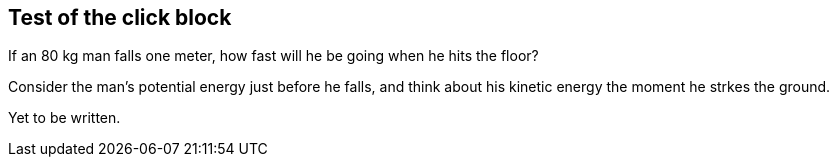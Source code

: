 == Test of the click block


[env.probem]
If an 80 kg man falls one meter, how
fast will he be going when he hits 
the floor?

[click.hint]
Consider the man's potential energy just
before he falls, and think about his 
kinetic energy the moment he strkes
the ground.

[click.solution]
Yet to be written.

